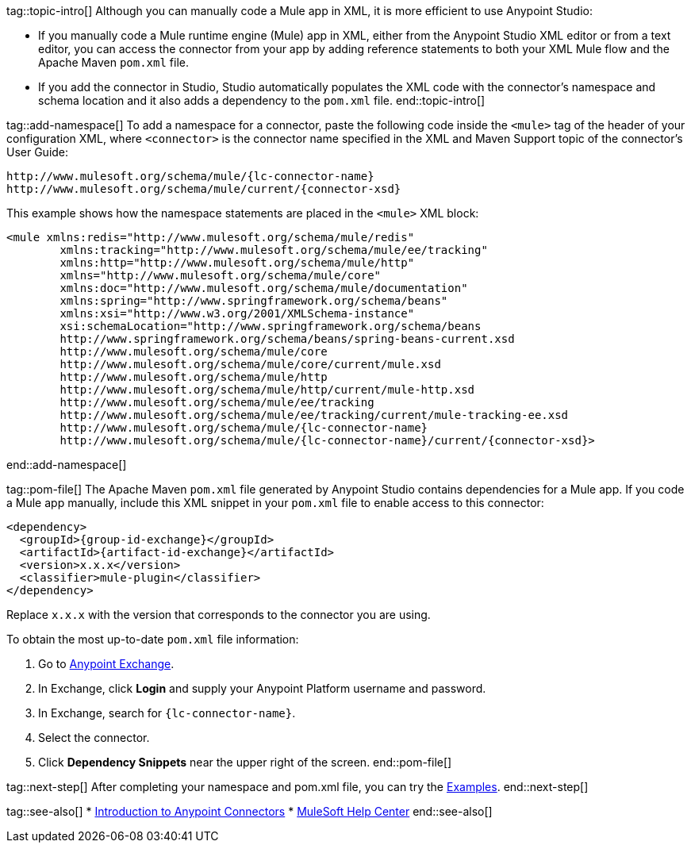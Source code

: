 // Partials for the XML Maven Topic in the Connector Template

tag::topic-intro[]
Although you can manually code a Mule app in XML, it is more efficient to use Anypoint Studio:

* If you manually code a Mule runtime engine (Mule) app in XML, either from the Anypoint Studio XML editor or from a text editor, you can access the connector from your app by adding reference statements to both your XML Mule flow and the Apache Maven `pom.xml` file.

* If you add the connector in Studio, Studio automatically populates the XML code with the connector's namespace and schema location and it also adds a dependency to the `pom.xml` file.
end::topic-intro[]

tag::add-namespace[]
To add a namespace for a connector, paste the following code inside the `<mule>` tag of the header of your configuration XML, where `<connector>` is the connector name specified in the XML and Maven Support topic of the connector's User Guide:

[source,xml,linenums, subs=attributes+]
----
http://www.mulesoft.org/schema/mule/{lc-connector-name}
http://www.mulesoft.org/schema/mule/current/{connector-xsd}
----

This example shows how the namespace statements are placed in the `<mule>` XML block:

[source,xml,linenums,subs=attributes+]
----
<mule xmlns:redis="http://www.mulesoft.org/schema/mule/redis"
	xmlns:tracking="http://www.mulesoft.org/schema/mule/ee/tracking"
	xmlns:http="http://www.mulesoft.org/schema/mule/http"
	xmlns="http://www.mulesoft.org/schema/mule/core"
	xmlns:doc="http://www.mulesoft.org/schema/mule/documentation"
	xmlns:spring="http://www.springframework.org/schema/beans"
	xmlns:xsi="http://www.w3.org/2001/XMLSchema-instance"
	xsi:schemaLocation="http://www.springframework.org/schema/beans
	http://www.springframework.org/schema/beans/spring-beans-current.xsd
	http://www.mulesoft.org/schema/mule/core
	http://www.mulesoft.org/schema/mule/core/current/mule.xsd
	http://www.mulesoft.org/schema/mule/http
	http://www.mulesoft.org/schema/mule/http/current/mule-http.xsd
	http://www.mulesoft.org/schema/mule/ee/tracking
	http://www.mulesoft.org/schema/mule/ee/tracking/current/mule-tracking-ee.xsd
	http://www.mulesoft.org/schema/mule/{lc-connector-name}
	http://www.mulesoft.org/schema/mule/{lc-connector-name}/current/{connector-xsd}>
----
end::add-namespace[]

tag::pom-file[]
The Apache Maven `pom.xml` file generated by Anypoint Studio contains dependencies for a Mule app. If you code a Mule app manually, include this XML snippet in your `pom.xml` file to enable access to this connector:

[source,xml,linenums,subs=attributes+]
----
<dependency>
  <groupId>{group-id-exchange}</groupId>
  <artifactId>{artifact-id-exchange}</artifactId>
  <version>x.x.x</version>
  <classifier>mule-plugin</classifier>
</dependency>
----

Replace `x.x.x` with the version that corresponds to the connector you are using.

To obtain the most up-to-date `pom.xml` file information:

. Go to https://www.mulesoft.com/exchange/[Anypoint Exchange].
. In Exchange, click *Login* and supply your Anypoint Platform username and password.
. In Exchange, search for `{lc-connector-name}`.
. Select the connector.
. Click *Dependency Snippets* near the upper right of the screen.
end::pom-file[]

tag::next-step[]
After completing your namespace and pom.xml file, you can try the xref:{lc-connector-name}-connector-examples.adoc[Examples].
end::next-step[]

tag::see-also[]
* xref:connectors::introduction/introduction-to-anypoint-connectors.adoc[Introduction to Anypoint Connectors]
* https://help.mulesoft.com[MuleSoft Help Center]
end::see-also[]
